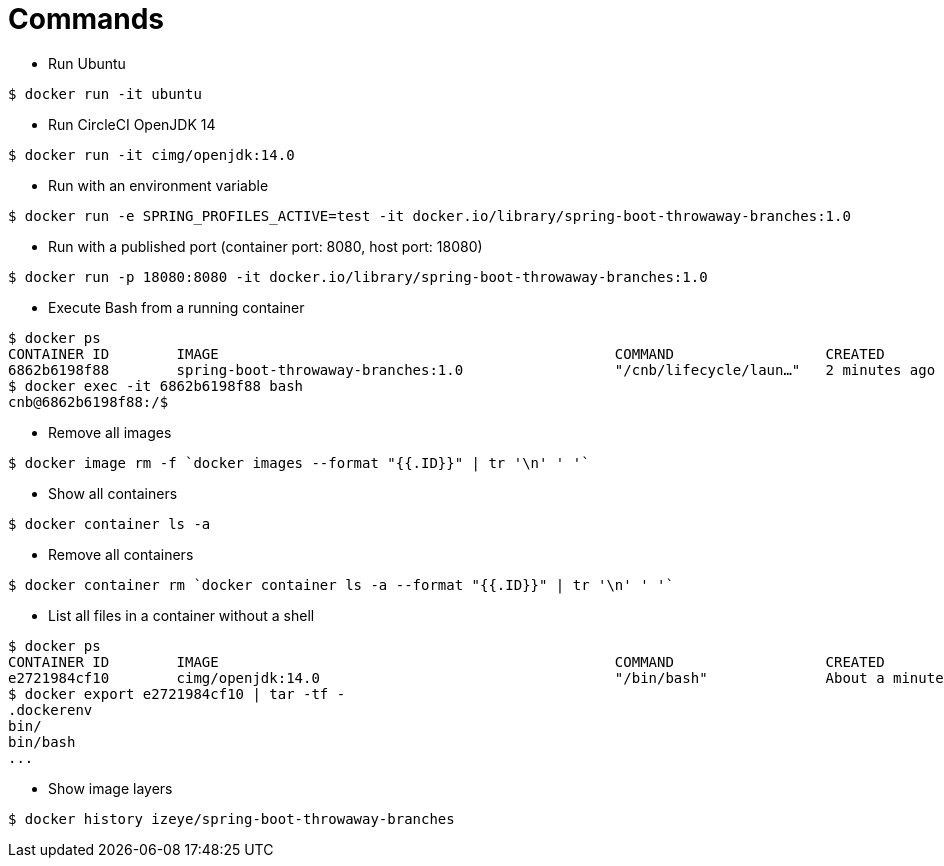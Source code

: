 = Commands

* Run Ubuntu

```
$ docker run -it ubuntu
```

* Run CircleCI OpenJDK 14

```
$ docker run -it cimg/openjdk:14.0
```

* Run with an environment variable

```
$ docker run -e SPRING_PROFILES_ACTIVE=test -it docker.io/library/spring-boot-throwaway-branches:1.0
```

* Run with a published port (container port: 8080, host port: 18080)

```
$ docker run -p 18080:8080 -it docker.io/library/spring-boot-throwaway-branches:1.0
```

* Execute Bash from a running container

```
$ docker ps
CONTAINER ID        IMAGE                                               COMMAND                  CREATED             STATUS              PORTS                     NAMES
6862b6198f88        spring-boot-throwaway-branches:1.0                  "/cnb/lifecycle/laun…"   2 minutes ago       Up 2 minutes        0.0.0.0:18080->8080/tcp   cranky_allen
$ docker exec -it 6862b6198f88 bash
cnb@6862b6198f88:/$
```

* Remove all images

```
$ docker image rm -f `docker images --format "{{.ID}}" | tr '\n' ' '`
```

* Show all containers

```
$ docker container ls -a
```

* Remove all containers

```
$ docker container rm `docker container ls -a --format "{{.ID}}" | tr '\n' ' '`
```

* List all files in a container without a shell

```
$ docker ps
CONTAINER ID        IMAGE                                               COMMAND                  CREATED              STATUS              PORTS                                                                                                                                                                       NAMES
e2721984cf10        cimg/openjdk:14.0                                   "/bin/bash"              About a minute ago   Up About a minute                                                                                                                                                                               frosty_agnesi
$ docker export e2721984cf10 | tar -tf -
.dockerenv
bin/
bin/bash
...
```

* Show image layers

```
$ docker history izeye/spring-boot-throwaway-branches
```
